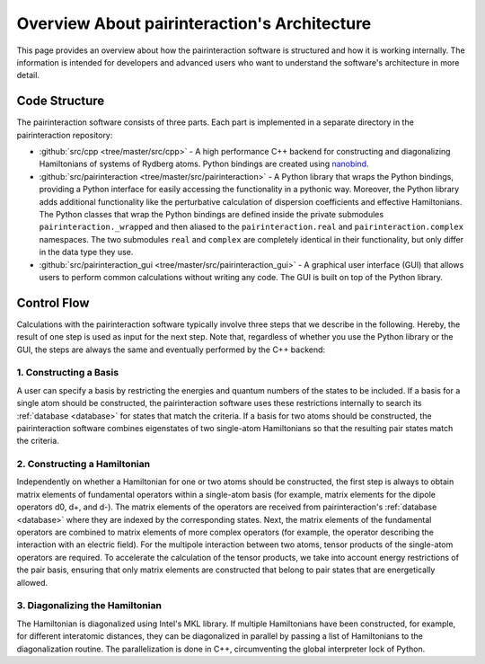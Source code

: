 Overview About pairinteraction's Architecture
=============================================

This page provides an overview about how the pairinteraction software is structured and how it is working internally. The information is intended for developers and advanced users who want to understand the software's architecture in more detail.

Code Structure
--------------

The pairinteraction software consists of three parts. Each part is implemented in a separate directory in the pairinteraction repository:

* :github:`src/cpp <tree/master/src/cpp>` - A high performance C++ backend for constructing and diagonalizing Hamiltonians of systems of Rydberg atoms. Python bindings are created using `nanobind`_.

* :github:`src/pairinteraction <tree/master/src/pairinteraction>` - A Python library that wraps the Python bindings, providing a Python interface for easily accessing the functionality in a pythonic way. Moreover, the Python library adds additional functionality like the perturbative calculation of dispersion coefficients and effective Hamiltonians. The Python classes that wrap the Python bindings are defined inside the private submodules ``pairinteraction._wrapped`` and then aliased to the ``pairinteraction.real`` and ``pairinteraction.complex`` namespaces. The two submodules ``real`` and ``complex`` are completely identical in their functionality, but only differ in the data type they use.

* :github:`src/pairinteraction_gui <tree/master/src/pairinteraction_gui>` - A graphical user interface (GUI) that allows users to perform common calculations without writing any code. The GUI is built on top of the Python library.

Control Flow
------------

Calculations with the pairinteraction software typically involve three steps that we describe in the following. Hereby, the result of one step is used as input for the next step. Note that, regardless of whether you use the Python library or the GUI, the steps are always the same and eventually performed by the C++ backend:

1. Constructing a Basis
~~~~~~~~~~~~~~~~~~~~~~~

A user can specify a basis by restricting the energies and quantum numbers of the states to be included. If a basis for a single atom should be constructed, the pairinteraction software uses these restrictions internally to search its :ref:`database <database>` for states that match the criteria. If a basis for two atoms should be constructed, the pairinteraction software combines eigenstates of two single-atom Hamiltonians so that the resulting pair states match the criteria.

2. Constructing a Hamiltonian
~~~~~~~~~~~~~~~~~~~~~~~~~~~~~

Independently on whether a Hamiltonian for one or two atoms should be constructed, the first step is always to obtain matrix elements of fundamental operators within a single-atom basis (for example, matrix elements for the dipole operators d0, d+, and d-). The matrix elements of the operators are received from pairinteraction's :ref:`database <database>` where they are indexed by the corresponding states. Next, the matrix elements of the fundamental operators are combined to matrix elements of more complex operators (for example, the operator describing the interaction with an electric field). For the multipole interaction between two atoms, tensor products of the single-atom operators are required. To accelerate the calculation of the tensor products, we take into account energy restrictions of the pair basis, ensuring that only matrix elements are constructed that belong to pair states that are energetically allowed.


3. Diagonalizing the Hamiltonian
~~~~~~~~~~~~~~~~~~~~~~~~~~~~~~~~

The Hamiltonian is diagonalized using Intel's MKL library. If multiple Hamiltonians have been constructed, for example, for different interatomic distances, they can be diagonalized in parallel by passing a list of Hamiltonians to the diagonalization routine. The parallelization is done in C++, circumventing the global interpreter lock of Python.


.. _nanobind: https://github.com/wjakob/nanobind
